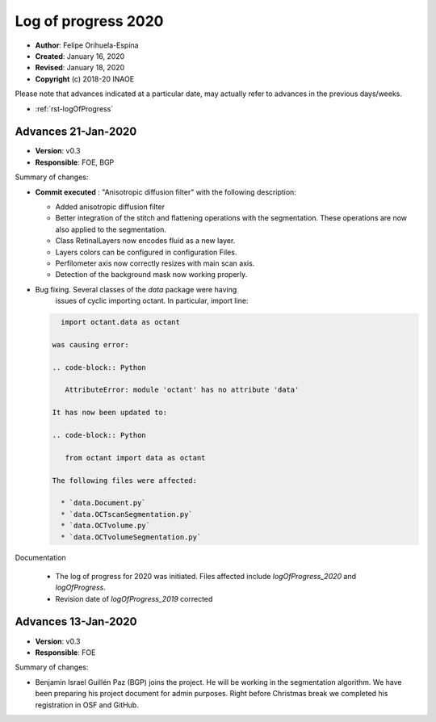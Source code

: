 .. _rst-logOfProgress_2020:

Log of progress 2020
====================

* **Author**: Felipe Orihuela-Espina
* **Created**: January 16, 2020
* **Revised**: January 18, 2020
* **Copyright** (c) 2018-20 INAOE



Please note that advances indicated at a particular date, may actually refer to
advances in the previous days/weeks.


* :ref:`rst-logOfProgress`



.. _secLogAdvances20191103:

Advances 21-Jan-2020
--------------------


* **Version**: v0.3
* **Responsible**: FOE, BGP

Summary of changes:

* **Commit executed** : "Anisotropic diffusion filter" with the following description:

  * Added anisotropic diffusion filter
  * Better integration of the stitch and flattening operations with
    the segmentation. These operations are now also applied to the
    segmentation.
  * Class RetinalLayers now encodes fluid as a new layer.
  * Layers colors can be configured in configuration Files.
  * Perfilometer axis now correctly resizes with main scan axis.
  * Detection of the background mask now working properly.



* Bug fixing. Several classes of the `data` package were having
   issues of cyclic importing octant. In particular, import line:

  .. code-block:: Python

     import octant.data as octant

   was causing error:

   .. code-block:: Python

      AttributeError: module 'octant' has no attribute 'data'

   It has now been updated to:

   .. code-block:: Python

      from octant import data as octant

   The following files were affected:

     * `data.Document.py`
     * `data.OCTscanSegmentation.py`
     * `data.OCTvolume.py`
     * `data.OCTvolumeSegmentation.py`

Documentation

  * The log of progress for 2020 was initiated. Files affected include
    `logOfProgress_2020` and `logOfProgress`.
  * Revision date of `logOfProgress_2019` corrected



Advances 13-Jan-2020
--------------------


* **Version**: v0.3
* **Responsible**: FOE

Summary of changes:

* Benjamin Israel Guillén Paz (BGP) joins the project. He will be working
  in the segmentation algorithm. We have been preparing his project
  document for admin purposes. Right before Christmas break we completed
  his registration in OSF and GitHub.
